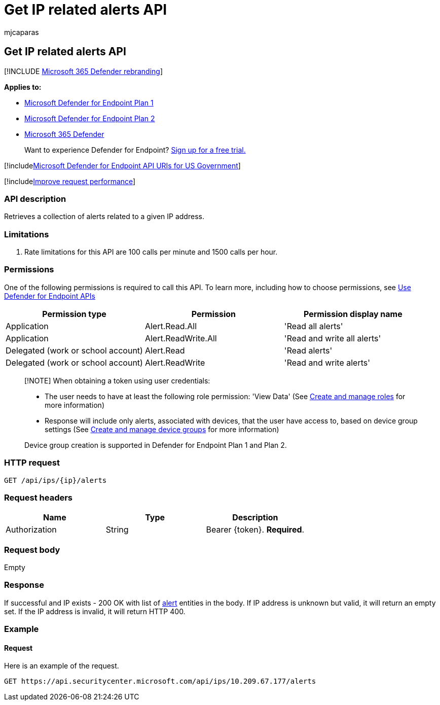 = Get IP related alerts API
:audience: ITPro
:author: mjcaparas
:description: Retrieve a collection of alerts related to a given IP address using Microsoft Defender for Endpoint
:keywords: apis, graph api, supported apis, get, ip, related, alerts
:manager: dansimp
:ms.author: macapara
:ms.collection: M365-security-compliance
:ms.custom: api
:ms.localizationpriority: medium
:ms.mktglfcycl: deploy
:ms.pagetype: security
:ms.service: microsoft-365-security
:ms.sitesec: library
:ms.subservice: mde
:ms.topic: article
:search.appverid: met150

== Get IP related alerts API

[!INCLUDE xref:../../includes/microsoft-defender.adoc[Microsoft 365 Defender rebranding]]

*Applies to:*

* https://go.microsoft.com/fwlink/?linkid=2154037[Microsoft Defender for Endpoint Plan 1]
* https://go.microsoft.com/fwlink/?linkid=2154037[Microsoft Defender for Endpoint Plan 2]
* https://go.microsoft.com/fwlink/?linkid=2118804[Microsoft 365 Defender]

____
Want to experience Defender for Endpoint?
https://signup.microsoft.com/create-account/signup?products=7f379fee-c4f9-4278-b0a1-e4c8c2fcdf7e&ru=https://aka.ms/MDEp2OpenTrial?ocid=docs-wdatp-exposedapis-abovefoldlink[Sign up for a free trial.]
____

[!includexref:../../includes/microsoft-defender-api-usgov.adoc[Microsoft Defender for Endpoint API URIs for US Government]]

[!includexref:../../includes/improve-request-performance.adoc[Improve request performance]]

=== API description

Retrieves a collection of alerts related to a given IP address.

=== Limitations

. Rate limitations for this API are 100 calls per minute and 1500 calls per hour.

=== Permissions

One of the following permissions is required to call this API.
To learn more, including how to choose permissions, see xref:apis-intro.adoc[Use Defender for Endpoint APIs]

|===
| Permission type | Permission | Permission display name

| Application
| Alert.Read.All
| 'Read all alerts'

| Application
| Alert.ReadWrite.All
| 'Read and write all alerts'

| Delegated (work or school account)
| Alert.Read
| 'Read alerts'

| Delegated (work or school account)
| Alert.ReadWrite
| 'Read and write alerts'
|===

____
[!NOTE] When obtaining a token using user credentials:

* The user needs to have at least the following role permission: 'View Data' (See xref:user-roles.adoc[Create and manage roles] for more information)
* Response will include only alerts, associated with devices, that the user have access to, based on device group settings (See xref:machine-groups.adoc[Create and manage device groups] for more information)

Device group creation is supported in Defender for Endpoint Plan 1 and Plan 2.
____

=== HTTP request

[,http]
----
GET /api/ips/{ip}/alerts
----

=== Request headers

|===
| Name | Type | Description

| Authorization
| String
| Bearer \{token}.
*Required*.
|===

=== Request body

Empty

=== Response

If successful and IP exists - 200 OK with list of xref:alerts.adoc[alert] entities in the body.
If IP address is unknown but valid, it will return an empty set.
If the IP address is invalid, it will return HTTP 400.

=== Example

==== Request

Here is an example of the request.

[,http]
----
GET https://api.securitycenter.microsoft.com/api/ips/10.209.67.177/alerts
----
